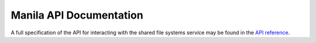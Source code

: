 ==========================
Manila API Documentation
==========================

A full specification of the API for interacting with the shared file
systems service may be found in the `API reference
<https://developer.openstack.org/api-ref/shared-file-systems>`_.

